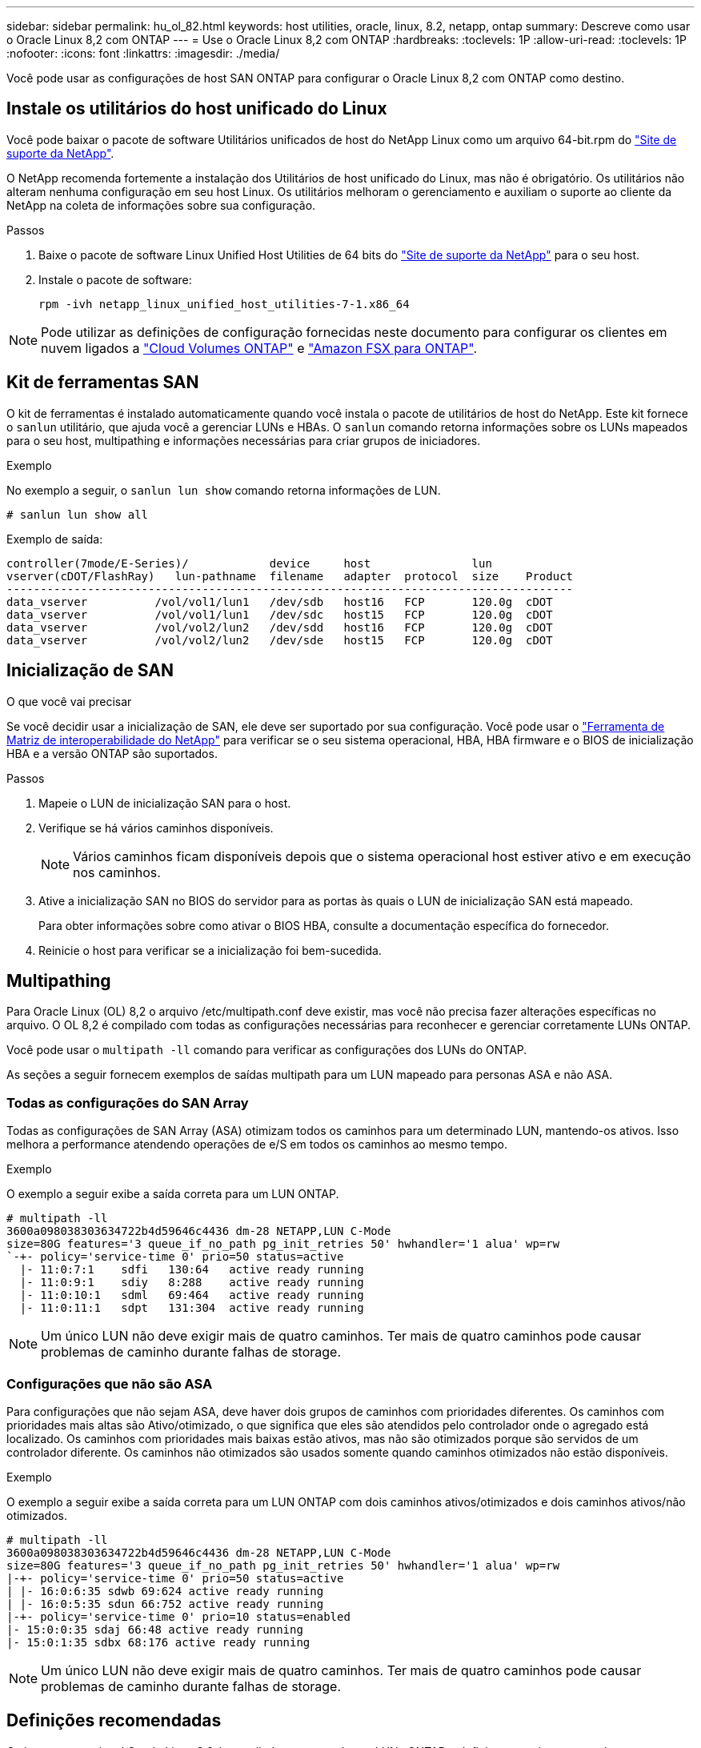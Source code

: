 ---
sidebar: sidebar 
permalink: hu_ol_82.html 
keywords: host utilities, oracle, linux, 8.2, netapp, ontap 
summary: Descreve como usar o Oracle Linux 8,2 com ONTAP 
---
= Use o Oracle Linux 8,2 com ONTAP
:hardbreaks:
:toclevels: 1P
:allow-uri-read: 
:toclevels: 1P
:nofooter: 
:icons: font
:linkattrs: 
:imagesdir: ./media/


[role="lead"]
Você pode usar as configurações de host SAN ONTAP para configurar o Oracle Linux 8,2 com ONTAP como destino.



== Instale os utilitários do host unificado do Linux

Você pode baixar o pacote de software Utilitários unificados de host do NetApp Linux como um arquivo 64-bit.rpm do link:https://mysupport.netapp.com/site/products/all/details/hostutilities/downloads-tab/download/61343/7.1/downloads["Site de suporte da NetApp"^].

O NetApp recomenda fortemente a instalação dos Utilitários de host unificado do Linux, mas não é obrigatório. Os utilitários não alteram nenhuma configuração em seu host Linux. Os utilitários melhoram o gerenciamento e auxiliam o suporte ao cliente da NetApp na coleta de informações sobre sua configuração.

.Passos
. Baixe o pacote de software Linux Unified Host Utilities de 64 bits do https://mysupport.netapp.com/site/products/all/details/hostutilities/downloads-tab/download/61343/7.1/downloads["Site de suporte da NetApp"^] para o seu host.
. Instale o pacote de software:
+
`rpm -ivh netapp_linux_unified_host_utilities-7-1.x86_64`




NOTE: Pode utilizar as definições de configuração fornecidas neste documento para configurar os clientes em nuvem ligados a link:https://docs.netapp.com/us-en/cloud-manager-cloud-volumes-ontap/index.html["Cloud Volumes ONTAP"^] e link:https://docs.netapp.com/us-en/cloud-manager-fsx-ontap/index.html["Amazon FSX para ONTAP"^].



== Kit de ferramentas SAN

O kit de ferramentas é instalado automaticamente quando você instala o pacote de utilitários de host do NetApp. Este kit fornece o `sanlun` utilitário, que ajuda você a gerenciar LUNs e HBAs. O `sanlun` comando retorna informações sobre os LUNs mapeados para o seu host, multipathing e informações necessárias para criar grupos de iniciadores.

.Exemplo
No exemplo a seguir, o `sanlun lun show` comando retorna informações de LUN.

[source, cli]
----
# sanlun lun show all
----
Exemplo de saída:

[listing]
----
controller(7mode/E-Series)/            device     host               lun
vserver(cDOT/FlashRay)   lun-pathname  filename   adapter  protocol  size    Product
------------------------------------------------------------------------------------
data_vserver          /vol/vol1/lun1   /dev/sdb   host16   FCP       120.0g  cDOT
data_vserver          /vol/vol1/lun1   /dev/sdc   host15   FCP       120.0g  cDOT
data_vserver          /vol/vol2/lun2   /dev/sdd   host16   FCP       120.0g  cDOT
data_vserver          /vol/vol2/lun2   /dev/sde   host15   FCP       120.0g  cDOT
----


== Inicialização de SAN

.O que você vai precisar
Se você decidir usar a inicialização de SAN, ele deve ser suportado por sua configuração. Você pode usar o link:https://mysupport.netapp.com/matrix/imt.jsp?components=91863;&solution=1&isHWU&src=IMT["Ferramenta de Matriz de interoperabilidade do NetApp"^] para verificar se o seu sistema operacional, HBA, HBA firmware e o BIOS de inicialização HBA e a versão ONTAP são suportados.

.Passos
. Mapeie o LUN de inicialização SAN para o host.
. Verifique se há vários caminhos disponíveis.
+

NOTE: Vários caminhos ficam disponíveis depois que o sistema operacional host estiver ativo e em execução nos caminhos.

. Ative a inicialização SAN no BIOS do servidor para as portas às quais o LUN de inicialização SAN está mapeado.
+
Para obter informações sobre como ativar o BIOS HBA, consulte a documentação específica do fornecedor.

. Reinicie o host para verificar se a inicialização foi bem-sucedida.




== Multipathing

Para Oracle Linux (OL) 8,2 o arquivo /etc/multipath.conf deve existir, mas você não precisa fazer alterações específicas no arquivo. O OL 8,2 é compilado com todas as configurações necessárias para reconhecer e gerenciar corretamente LUNs ONTAP.

Você pode usar o `multipath -ll` comando para verificar as configurações dos LUNs do ONTAP.

As seções a seguir fornecem exemplos de saídas multipath para um LUN mapeado para personas ASA e não ASA.



=== Todas as configurações do SAN Array

Todas as configurações de SAN Array (ASA) otimizam todos os caminhos para um determinado LUN, mantendo-os ativos. Isso melhora a performance atendendo operações de e/S em todos os caminhos ao mesmo tempo.

.Exemplo
O exemplo a seguir exibe a saída correta para um LUN ONTAP.

[listing]
----
# multipath -ll
3600a098038303634722b4d59646c4436 dm-28 NETAPP,LUN C-Mode
size=80G features='3 queue_if_no_path pg_init_retries 50' hwhandler='1 alua' wp=rw
`-+- policy='service-time 0' prio=50 status=active
  |- 11:0:7:1    sdfi   130:64   active ready running
  |- 11:0:9:1    sdiy   8:288    active ready running
  |- 11:0:10:1   sdml   69:464   active ready running
  |- 11:0:11:1   sdpt   131:304  active ready running
----

NOTE: Um único LUN não deve exigir mais de quatro caminhos. Ter mais de quatro caminhos pode causar problemas de caminho durante falhas de storage.



=== Configurações que não são ASA

Para configurações que não sejam ASA, deve haver dois grupos de caminhos com prioridades diferentes. Os caminhos com prioridades mais altas são Ativo/otimizado, o que significa que eles são atendidos pelo controlador onde o agregado está localizado. Os caminhos com prioridades mais baixas estão ativos, mas não são otimizados porque são servidos de um controlador diferente. Os caminhos não otimizados são usados somente quando caminhos otimizados não estão disponíveis.

.Exemplo
O exemplo a seguir exibe a saída correta para um LUN ONTAP com dois caminhos ativos/otimizados e dois caminhos ativos/não otimizados.

[listing]
----
# multipath -ll
3600a098038303634722b4d59646c4436 dm-28 NETAPP,LUN C-Mode
size=80G features='3 queue_if_no_path pg_init_retries 50' hwhandler='1 alua' wp=rw
|-+- policy='service-time 0' prio=50 status=active
| |- 16:0:6:35 sdwb 69:624 active ready running
| |- 16:0:5:35 sdun 66:752 active ready running
|-+- policy='service-time 0' prio=10 status=enabled
|- 15:0:0:35 sdaj 66:48 active ready running
|- 15:0:1:35 sdbx 68:176 active ready running
----

NOTE: Um único LUN não deve exigir mais de quatro caminhos. Ter mais de quatro caminhos pode causar problemas de caminho durante falhas de storage.



== Definições recomendadas

O sistema operacional Oracle Linux 8,2 é compilado para reconhecer LUNs ONTAP e definir automaticamente todos os parâmetros de configuração corretamente para configurações ASA e não-ASA.

O `multipath.conf` arquivo deve existir para o daemon multipath iniciar. Se este arquivo não existir, você pode criar um arquivo vazio, zero-byte usando o `touch /etc/multipath.conf` comando.

Na primeira vez que você criar o `multipath.conf` arquivo, talvez seja necessário habilitar e iniciar os serviços multipath usando os seguintes comandos:

[listing]
----
chkconfig multipathd on
/etc/init.d/multipathd start
----
Não é necessário adicionar nada diretamente ao `multipath.conf` arquivo, a menos que você tenha dispositivos que não deseja que o multipath gerencie ou tenha configurações existentes que substituem os padrões. Para excluir dispositivos indesejados, adicione a seguinte sintaxe ao `multipath.conf` arquivo, substituindo <DevId> pela cadeia de carateres identificador mundial (WWID) do dispositivo que você deseja excluir:

[listing]
----
blacklist {
        wwid <DevId>
        devnode "^(ram|raw|loop|fd|md|dm-|sr|scd|st)[0-9]*"
        devnode "^hd[a-z]"
        devnode "^cciss.*"
}
----
O exemplo a seguir determina o WWID de um dispositivo e o adiciona ao `multipath.conf` arquivo.

.Passos
. Determine o WWID:
+
[listing]
----
/lib/udev/scsi_id -gud /dev/sda
----
+
[listing]
----
3600a098038314c4a433f5774717a3046
----
+
`sda` É o disco SCSI local que você deseja adicionar à lista negra.

. Adicione a `WWID` à estrofe da lista negra no `/etc/multipath.conf`:
+
[source, cli]
----
blacklist {
     wwid   3600a098038314c4a433f5774717a3046
     devnode "^(ram|raw|loop|fd|md|dm-|sr|scd|st)[0-9]*"
     devnode "^hd[a-z]"
     devnode "^cciss.*"
}
----


Sempre verifique o `/etc/multipath.conf` arquivo, especialmente na seção padrões, para configurações herdadas que podem estar substituindo as configurações padrão.

A tabela a seguir demonstra os parâmetros críticos `multipathd` para LUNs ONTAP e os valores necessários. Se um host estiver conetado a LUNs de outros fornecedores e qualquer um desses parâmetros for substituído, ele precisará ser corrigido por estrofes posteriores `multipath.conf` no arquivo que se aplicam especificamente aos LUNs ONTAP. Sem essa correção, os LUNs ONTAP podem não funcionar como esperado. Você só deve substituir esses padrões em consulta com o NetApp, o fornecedor do sistema operacional ou ambos, e apenas quando o impactos for totalmente compreendido.

[cols="2*"]
|===
| Parâmetro | Definição 


| detectar_prio | sim 


| dev_loss_tmo | infinito 


| failback | imediato 


| fast_io_fail_tmo | 5 


| caraterísticas | 2 pg_init_retries 50 


| flush_on_last_del | sim 


| hardware_handler | 0 


| no_path_retry | fila de espera 


| path_checker | tur 


| path_grouing_policy | group_by_prio 


| path_selector | tempo de serviço 0 


| polling_interval | 5 


| prio | ONTAP 


| produto | LUN.* 


| reter_anexado_hw_handler | sim 


| rr_peso | uniforme 


| user_friendly_names | não 


| fornecedor | NetApp 
|===
.Exemplo
O exemplo a seguir mostra como corrigir um padrão substituído. Nesse caso, o `multipath.conf` arquivo define valores para `path_checker` e `no_path_retry` que não são compatíveis com LUNs ONTAP. Se eles não puderem ser removidos devido a outros arrays SAN ainda conetados ao host, esses parâmetros podem ser corrigidos especificamente para LUNs ONTAP com uma estrofe de dispositivo.

[listing]
----
defaults {
 path_checker readsector0
 no_path_retry fail
 }
devices {
 device {
 vendor "NETAPP "
 product "LUN.*"
 no_path_retry queue
 path_checker tur
 }
}
----

NOTE: Para configurar o kernel compatível com Red Hat do Oracle Linux 8,2 (RHCK), use o link:hu_rhel_82.html#recommended-settings["definições recomendadas"] para Red Hat Enterprise Linux (RHEL) 8,2.



== Problemas conhecidos

Não há problemas conhecidos para o Oracle Linux 8,2 com a versão ONTAP.


NOTE: Para problemas conhecidos do RHCK do Oracle Linux, consulte o link:hu_rhel_82.html#known-problems-and-limitations["problemas conhecidos"] para RHEL 8,2.
